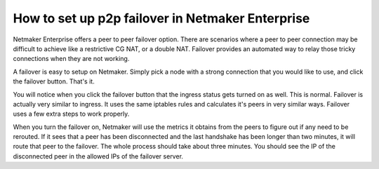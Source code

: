 ===================================================
How to set up p2p failover in Netmaker Enterprise
===================================================

Netmaker Enterprise offers a peer to peer failover option. There are scenarios where a peer to peer connection may be difficult to achieve like a restrictive CG NAT, or a double NAT. Failover provides an automated way to relay those tricky connections when they are not working.

A failover is easy to setup on Netmaker. Simply pick a node with a strong connection that you would like to use, and click the failover button. That's it.


.. image:: images/ee-failover.png
    :width: 80%
    :alt: failover image
    :align: center

You will notice when you click the failover button that the ingress status gets turned on as well. This is normal. Failover is actually very similar to ingress. It uses the same iptables rules and calculates it's peers in very similar ways. Failover uses a few extra steps to work properly. 

When you turn the failover on, Netmaker will use the metrics it obtains from the peers to figure out if any need to be rerouted. If it sees that a peer has been disconnected and the last handshake has been longer than two minutes, it will route that peer to the failover. The whole process should take about three minutes. You should see the IP of the disconnected peer in the allowed IPs of the failover server. 

